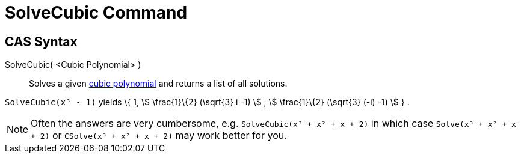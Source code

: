 = SolveCubic Command
:page-en: commands/SolveCubic
ifdef::env-github[:imagesdir: /en/modules/ROOT/assets/images]

== CAS Syntax

SolveCubic( <Cubic Polynomial> )::
  Solves a given http://en.wikipedia.org/wiki/Cubic_function[cubic polynomial] and returns a list of all solutions.

[EXAMPLE]
====

`++SolveCubic(x³ - 1)++` yields \{ 1, stem:[ \frac{1}\{2} (\sqrt{3} i -1) ] , stem:[ \frac{1}\{2} (\sqrt{3} (-i) -1)
] } .

====

[NOTE]
====

Often the answers are very cumbersome, e.g. `++SolveCubic(x³ + x² + x + 2)++` in which case `++Solve(x³ + x² + x + 2)++`
or `++CSolve(x³ + x² + x + 2)++` may work better for you.

====
